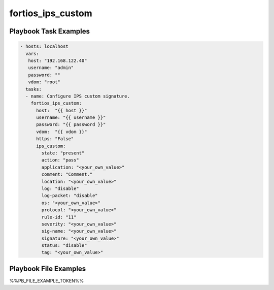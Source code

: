 ==================
fortios_ips_custom
==================


Playbook Task Examples
----------------------

.. code-block:: yaml

    - hosts: localhost
      vars:
       host: "192.168.122.40"
       username: "admin"
       password: ""
       vdom: "root"
      tasks:
      - name: Configure IPS custom signature.
        fortios_ips_custom:
          host:  "{{ host }}"
          username: "{{ username }}"
          password: "{{ password }}"
          vdom:  "{{ vdom }}"
          https: "False"
          ips_custom:
            state: "present"
            action: "pass"
            application: "<your_own_value>"
            comment: "Comment."
            location: "<your_own_value>"
            log: "disable"
            log-packet: "disable"
            os: "<your_own_value>"
            protocol: "<your_own_value>"
            rule-id: "11"
            severity: "<your_own_value>"
            sig-name: "<your_own_value>"
            signature: "<your_own_value>"
            status: "disable"
            tag: "<your_own_value>"



Playbook File Examples
----------------------

%%PB_FILE_EXAMPLE_TOKEN%%

